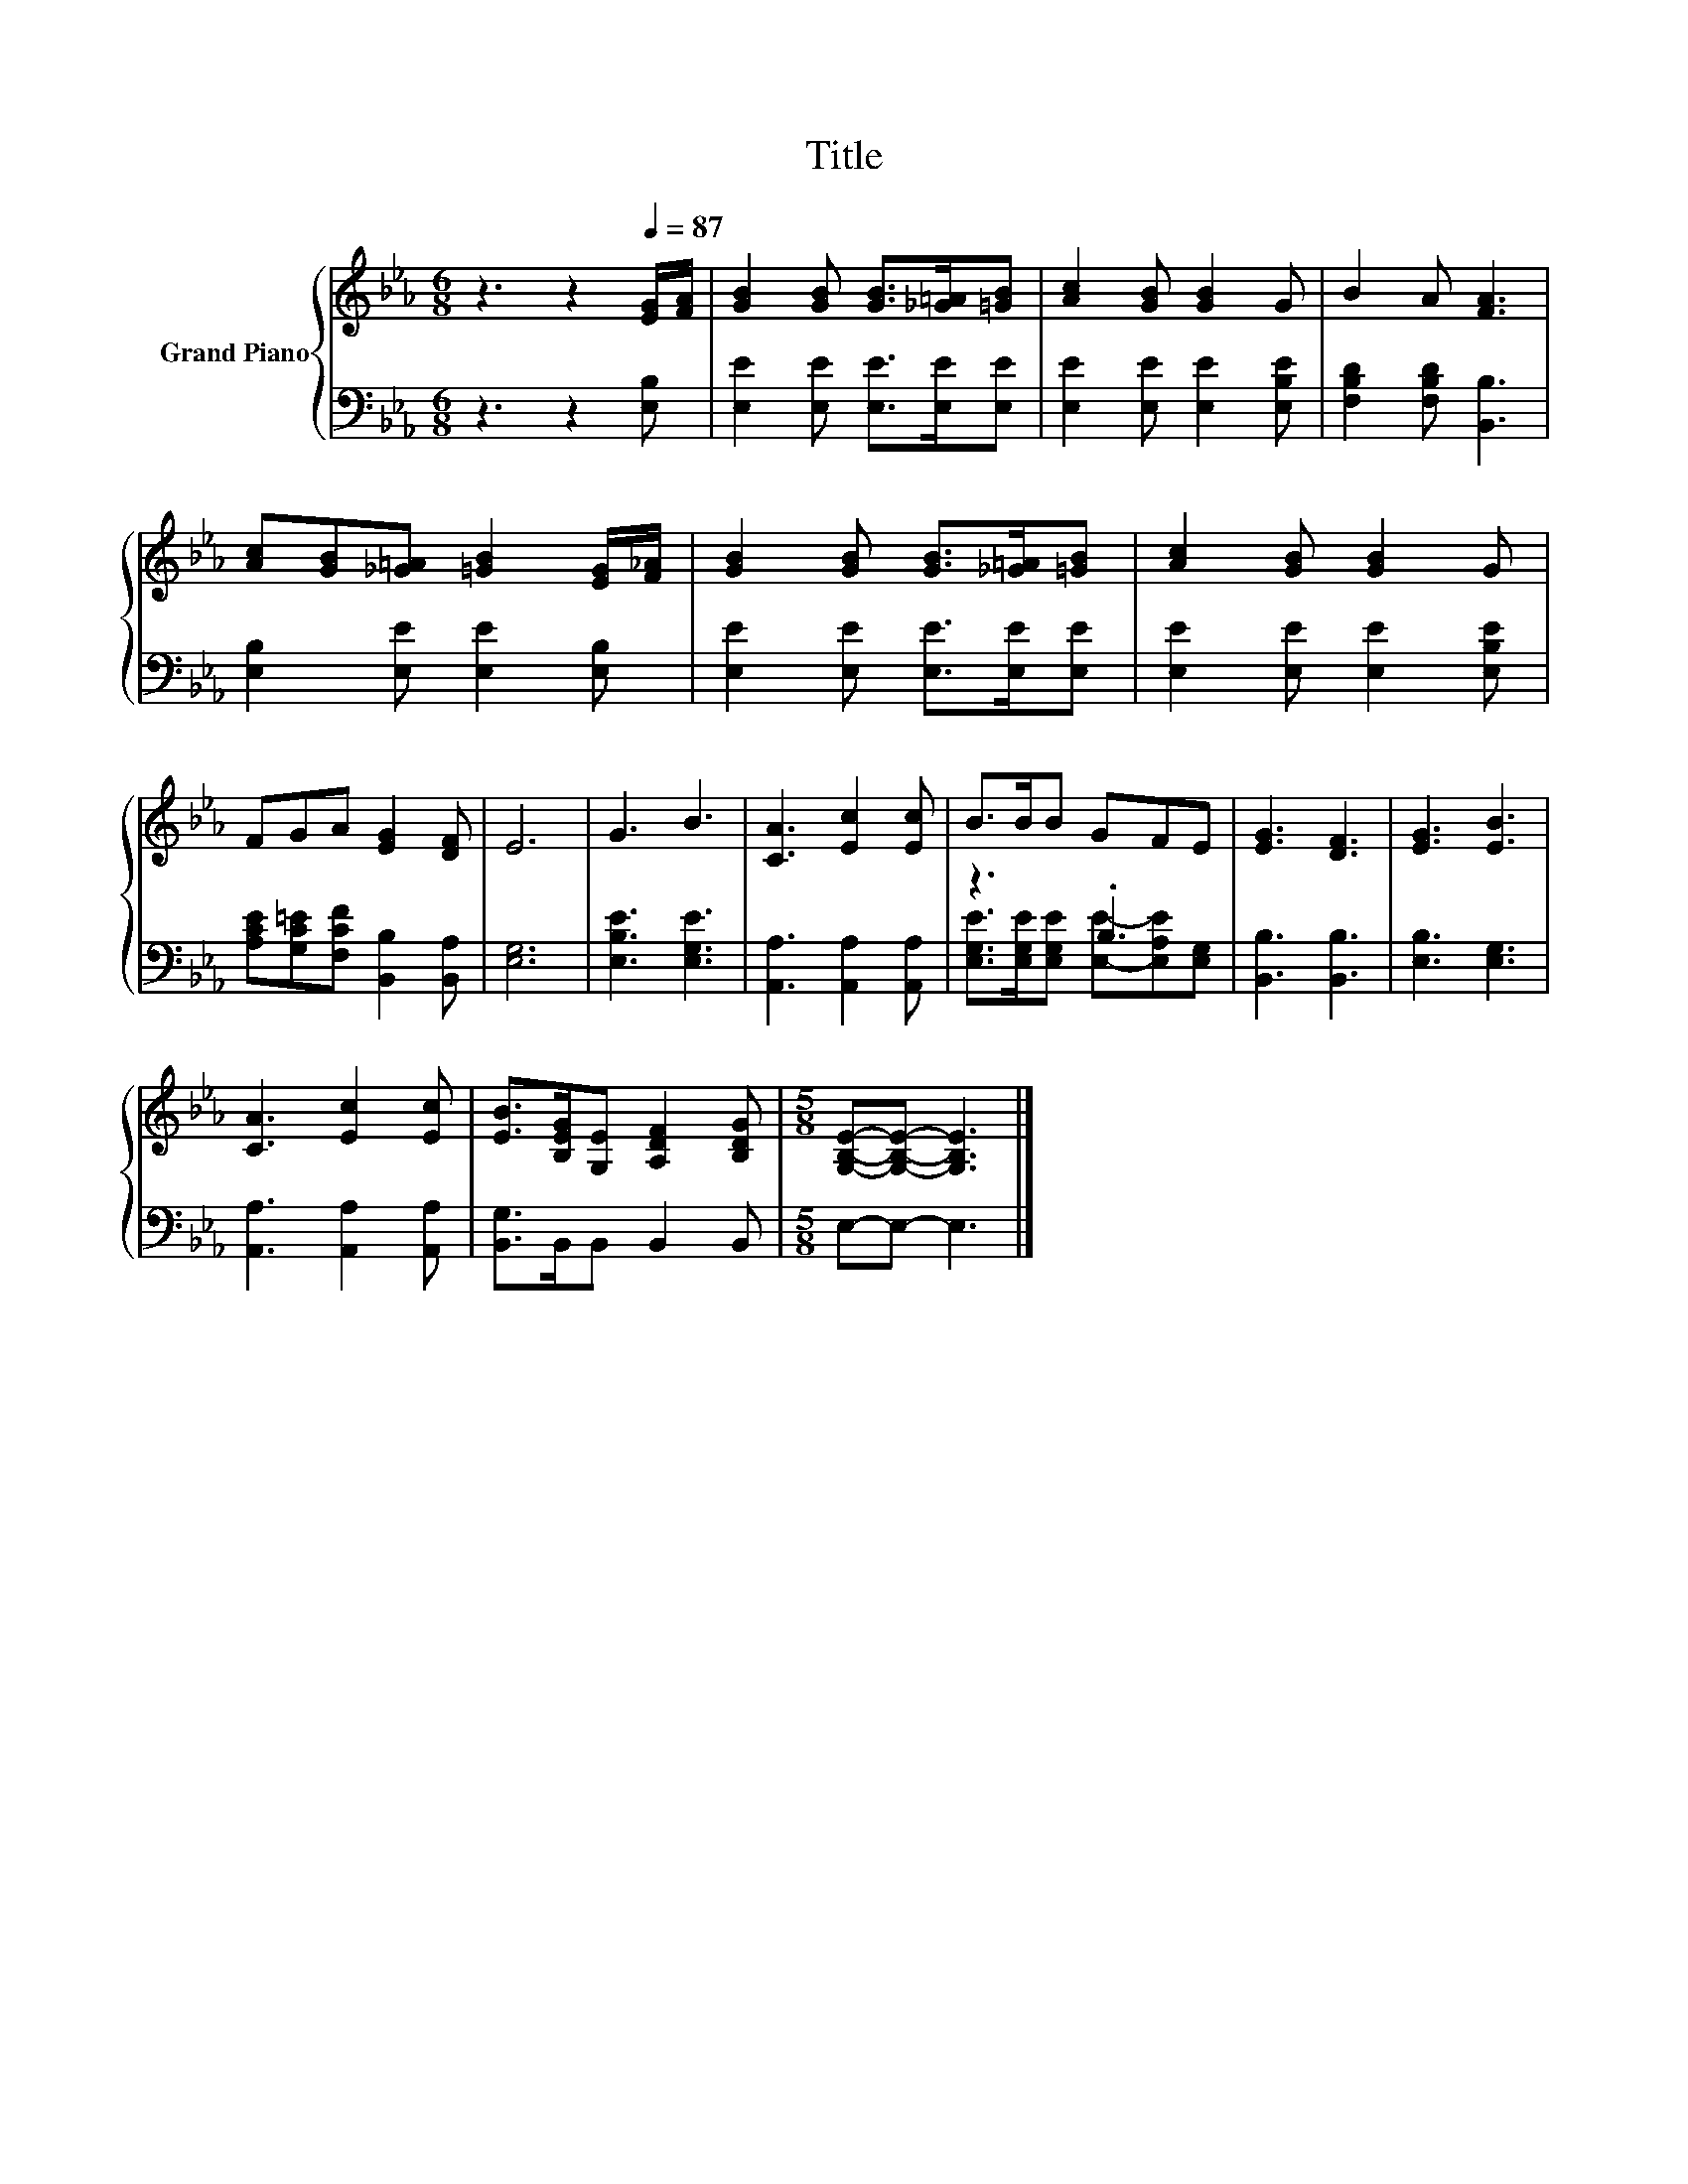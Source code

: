 X:1
T:Title
%%score { 1 | ( 2 3 ) }
L:1/8
M:6/8
K:Eb
V:1 treble nm="Grand Piano"
V:2 bass 
V:3 bass 
V:1
 z3 z2[Q:1/4=87] [EG]/[FA]/ | [GB]2 [GB] [GB]>[_G=A][=GB] | [Ac]2 [GB] [GB]2 G | B2 A [FA]3 | %4
 [Ac][GB][_G=A] [=GB]2 [EG]/[F_A]/ | [GB]2 [GB] [GB]>[_G=A][=GB] | [Ac]2 [GB] [GB]2 G | %7
 FGA [EG]2 [DF] | E6 | G3 B3 | [CA]3 [Ec]2 [Ec] | B>BB GFE | [EG]3 [DF]3 | [EG]3 [EB]3 | %14
 [CA]3 [Ec]2 [Ec] | [EB]>[B,EG][G,E] [A,DF]2 [B,DG] |[M:5/8] [G,B,E]-[G,B,E]- [G,B,E]3 |] %17
V:2
 z3 z2 [E,B,] | [E,E]2 [E,E] [E,E]>[E,E][E,E] | [E,E]2 [E,E] [E,E]2 [E,B,E] | %3
 [F,B,D]2 [F,B,D] [B,,B,]3 | [E,B,]2 [E,E] [E,E]2 [E,B,] | [E,E]2 [E,E] [E,E]>[E,E][E,E] | %6
 [E,E]2 [E,E] [E,E]2 [E,B,E] | [A,CE][G,C=E][F,CF] [B,,B,]2 [B,,A,] | [E,G,]6 | [E,B,E]3 [E,G,E]3 | %10
 [A,,A,]3 [A,,A,]2 [A,,A,] | z3 .B,3 | [B,,B,]3 [B,,B,]3 | [E,B,]3 [E,G,]3 | %14
 [A,,A,]3 [A,,A,]2 [A,,A,] | [B,,G,]>B,,B,, B,,2 B,, |[M:5/8] E,-E,- E,3 |] %17
V:3
 x6 | x6 | x6 | x6 | x6 | x6 | x6 | x6 | x6 | x6 | x6 | %11
 [E,G,E]>[E,G,E][E,G,E] [E,E]-[E,A,E][E,G,] | x6 | x6 | x6 | x6 |[M:5/8] x5 |] %17

